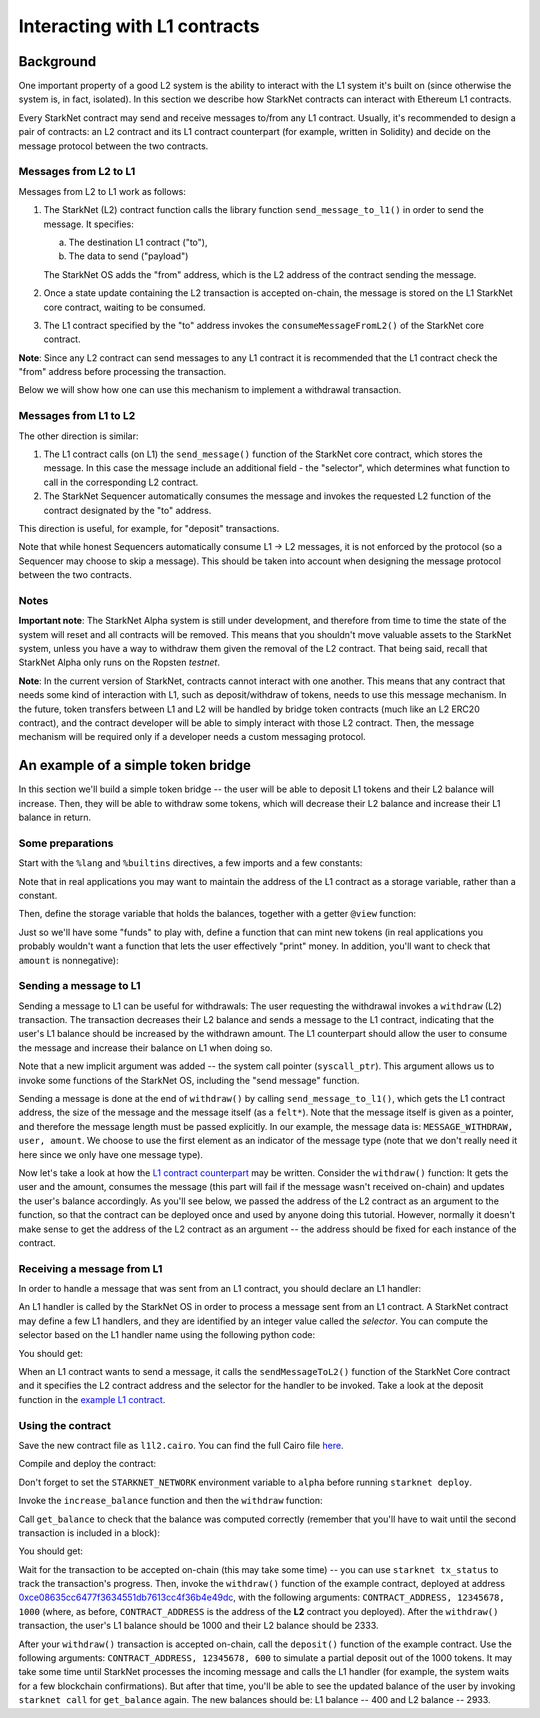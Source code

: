 Interacting with L1 contracts
=============================

Background
----------

One important property of a good L2 system is the ability to interact with the L1 system
it's built on (since otherwise the system is, in fact, isolated).
In this section we describe how StarkNet contracts can interact with Ethereum L1 contracts.

Every StarkNet contract may send and receive messages to/from any L1 contract.
Usually, it's recommended to design a pair of contracts:
an L2 contract and its L1 contract counterpart (for example, written in Solidity)
and decide on the message protocol between the two contracts.

Messages from L2 to L1
**********************

Messages from L2 to L1 work as follows:

1.  The StarkNet (L2) contract function calls the library function ``send_message_to_l1()``
    in order to send the message. It specifies:

    a.  The destination L1 contract ("to"),
    b.  The data to send ("payload")

    The StarkNet OS adds the "from" address, which is the L2 address of the contract sending
    the message.
2.  Once a state update containing the L2 transaction is accepted on-chain,
    the message is stored on the L1 StarkNet
    core contract, waiting to be consumed.
3.  The L1 contract specified by the "to" address invokes the ``consumeMessageFromL2()``
    of the StarkNet core contract.

**Note**: Since any L2 contract can send messages to any L1 contract
it is recommended that the L1 contract check the "from"
address before processing the transaction.

Below we will show how one can use this mechanism to implement a withdrawal transaction.

Messages from L1 to L2
**********************

The other direction is similar:

1.  The L1 contract calls (on L1) the ``send_message()`` function of the StarkNet
    core contract, which stores the message.
    In this case the message include an additional field - the "selector", which determines
    what function to call in the corresponding L2 contract.
2.  The StarkNet Sequencer automatically consumes the message and invokes the requested
    L2 function of the contract designated by the "to" address.

This direction is useful, for example, for "deposit" transactions.

Note that while honest Sequencers automatically consume L1 -> L2
messages, it is not enforced by the protocol (so a Sequencer may choose
to skip a message).
This should be taken into account when designing the message protocol between the two contracts.

Notes
*****

**Important note**: The StarkNet Alpha system is still under development, and therefore
from time to time the state of the system will reset and all contracts will be removed.
This means that you shouldn't move valuable assets
to the StarkNet system, unless
you have a way to withdraw them given the removal of the L2 contract.
That being said,
recall that StarkNet Alpha only runs on the Ropsten *testnet*.

**Note**: In the current version of StarkNet, contracts cannot interact with one another.
This means that any contract that needs some kind of interaction with L1, such as deposit/withdraw
of tokens, needs to use this message mechanism. In the future,
token transfers between L1 and L2 will be handled by bridge token contracts
(much like an L2 ERC20 contract),
and the contract developer will be able to simply interact with those L2 contract.
Then, the message mechanism will be required only if a developer needs a custom messaging protocol.

An example of a simple token bridge
-----------------------------------

In this section we'll build a simple token bridge --
the user will be able to deposit L1 tokens and their L2 balance
will increase. Then, they will be able to withdraw some tokens,
which will decrease their L2 balance and increase their L1 balance in return.

Some preparations
*****************

Start with the ``%lang`` and ``%builtins`` directives, a few imports and a few constants:

.. tested-code:: cairo l1l2_header

    %lang starknet
    %builtins pedersen range_check

    from starkware.cairo.common.alloc import alloc
    from starkware.cairo.common.cairo_builtins import HashBuiltin
    from starkware.cairo.common.math import assert_nn
    from starkware.starknet.common.messages import send_message_to_l1
    from starkware.starknet.common.storage import Storage

    const L1_CONTRACT_ADDRESS = (
        0xce08635cc6477f3634551db7613cc4f36b4e49dc)
    const MESSAGE_WITHDRAW = 0

Note that in real applications you may want to maintain the address of the L1 contract as a
storage variable, rather than a constant.

Then, define the storage variable that holds the balances, together with a getter
``@view`` function:

.. tested-code:: cairo l1l2_balance

    # A mapping from a user (L1 Ethereum address) to their balance.
    @storage_var
    func balance(user : felt) -> (res : felt):
    end

    @view
    func get_balance{
            storage_ptr : Storage*, pedersen_ptr : HashBuiltin*,
            range_check_ptr}(user : felt) -> (balance : felt):
        let (res) = balance.read(user=user)
        return (res)
    end

Just so we'll have some "funds" to play with, define a function that can mint new
tokens (in real applications you probably wouldn't want a function that lets the user
effectively "print" money. In addition, you'll want to check that ``amount`` is nonnegative):

.. tested-code:: cairo l1l2_increase_balance

    @external
    func increase_balance{
            storage_ptr : Storage*, pedersen_ptr : HashBuiltin*,
            range_check_ptr}(user : felt, amount : felt):
        let (res) = balance.read(user=user)
        balance.write(user, res + amount)
        return ()
    end

Sending a message to L1
***********************

Sending a message to L1 can be useful for withdrawals: The user requesting the withdrawal
invokes a ``withdraw`` (L2) transaction.
The transaction decreases their L2 balance and sends a message to the L1 contract,
indicating that the user's L1 balance should be increased by the withdrawn amount.
The L1 counterpart should allow the user to consume the message and increase their balance on L1
when doing so.

.. tested-code:: cairo l1l2_withdraw

    @external
    func withdraw{
            syscall_ptr : felt*, storage_ptr : Storage*,
            pedersen_ptr : HashBuiltin*, range_check_ptr}(
            user : felt, amount : felt):
        # Make sure 'amount' is positive.
        assert_nn(amount)

        let (res) = balance.read(user=user)
        tempvar new_balance = res - amount

        # Make sure the new balance will be positive.
        assert_nn(new_balance)

        # Update the new balance.
        balance.write(user, new_balance)

        # Send the withdrawal message.
        let (message_payload : felt*) = alloc()
        assert message_payload[0] = MESSAGE_WITHDRAW
        assert message_payload[1] = user
        assert message_payload[2] = amount
        send_message_to_l1(
            to_address=L1_CONTRACT_ADDRESS,
            payload_size=3,
            payload=message_payload)

        return ()
    end

Note that a new implicit argument was added -- the system call pointer (``syscall_ptr``).
This argument allows us to invoke some functions of the StarkNet OS, including
the "send message" function.

Sending a message is done at the end of ``withdraw()`` by calling
``send_message_to_l1()``, which gets the L1 contract address,
the size of the message and the message itself (as a ``felt*``).
Note that the message itself is given as a pointer, and therefore the message length
must be passed explicitly.
In our example, the message data is: ``MESSAGE_WITHDRAW, user, amount``. We choose to use the first
element as an indicator of the message type
(note that we don't really need it here since we only have one message type).

Now let's take a look at how the `L1 contract counterpart <../_static/L1L2Example.sol>`_
may be written.
Consider the ``withdraw()`` function:
It gets the user and the amount, consumes the message (this part will fail if the message wasn't
received on-chain) and updates the user's balance accordingly.
As you'll see below, we passed the address of the L2 contract as an argument to the function,
so that the contract can be deployed once and used by anyone doing this tutorial.
However, normally it doesn't make sense to get the address of the L2 contract as an argument --
the address should be fixed for each instance of the contract.

Receiving a message from L1
***************************

In order to handle a message that was sent from an L1 contract, you should declare an
L1 handler:

.. tested-code:: cairo l1l2_deposit

    @l1_handler
    func deposit{
            storage_ptr : Storage*, pedersen_ptr : HashBuiltin*,
            range_check_ptr}(
            from_address : felt, user : felt, amount : felt):
        # Make sure the message was sent by the intended L1 contract.
        assert from_address = L1_CONTRACT_ADDRESS

        # Read the current balance.
        let (res) = balance.read(user=user)

        # Compute and update the new balance.
        tempvar new_balance = res + amount
        balance.write(user, new_balance)

        return ()
    end


An L1 handler is called by the StarkNet OS in order to process a message sent from
an L1 contract. A StarkNet contract may define a few L1 handlers, and they are
identified by an integer value called the *selector*.
You can compute the selector based on the L1 handler name using the following python code:

.. tested-code:: python l1l2_selector

    from starkware.starknet.compiler.compile import \
        get_selector_from_name

    print(get_selector_from_name('deposit'))

You should get:

.. tested-code:: python l1l2_selector_output

    352040181584456735608515580760888541466059565068553383579463728554843487745

When an L1 contract wants to send a message, it calls the
``sendMessageToL2()`` function of the StarkNet Core contract and it specifies
the L2 contract address and the selector for the handler to be invoked.
Take a look at the deposit function in the `example L1 contract <../_static/L1L2Example.sol>`_.

Using the contract
******************

Save the new contract file as ``l1l2.cairo``.
You can find the full Cairo file `here <../_static/l1l2.cairo>`_.

Compile and deploy the contract:

.. tested-code:: bash l1l2_compile

    starknet-compile l1l2.cairo \
        --output l1l2_compiled.json \
        --abi l1l2_abi.json

    starknet deploy --contract l1l2_compiled.json

Don't forget to set the ``STARKNET_NETWORK`` environment variable to ``alpha``
before running ``starknet deploy``.

Invoke the ``increase_balance`` function and then the ``withdraw`` function:

.. tested-code:: bash l1l2_invoke

    starknet invoke \
        --address CONTRACT_ADDRESS \
        --abi l1l2_abi.json \
        --function increase_balance \
        --inputs \
            12345678 \
            3333

    starknet invoke \
        --address CONTRACT_ADDRESS \
        --abi l1l2_abi.json \
        --function withdraw \
        --inputs \
            12345678 \
            1000

Call ``get_balance`` to check that the balance was computed correctly
(remember that you'll have to wait until the second transaction is included in a block):

.. tested-code:: bash l1l2_get_balance

    starknet call \
        --address CONTRACT_ADDRESS \
        --abi l1l2_abi.json \
        --function get_balance \
        --inputs \
            12345678

You should get:

.. tested-code:: bash l1l2_get_balance_output

    2333

.. TODO(lior, 15/07/2021): Add the deployed contract address once the example contract is deployed.

Wait for the transaction to be accepted on-chain (this may take some time) -- you can
use ``starknet tx_status`` to track the transaction's progress.
Then, invoke the ``withdraw()`` function
of the example contract, deployed at address
`0xce08635cc6477f3634551db7613cc4f36b4e49dc <https://ropsten.etherscan.io/address/0xce08635cc6477f3634551db7613cc4f36b4e49dc#writeContract>`_,
with the following arguments:
``CONTRACT_ADDRESS, 12345678, 1000``
(where, as before, ``CONTRACT_ADDRESS`` is the address of the **L2** contract you deployed).
After the ``withdraw()`` transaction, the user's L1 balance should be 1000 and
their L2 balance should be 2333.

After your ``withdraw()`` transaction is accepted on-chain, call the ``deposit()``
function of the example contract. Use the following arguments:
``CONTRACT_ADDRESS, 12345678, 600``
to simulate a partial deposit out of the 1000 tokens.
It may take some time until StarkNet processes the incoming message and calls the L1 handler
(for example, the system waits for a few blockchain confirmations).
But after that time, you'll be able to see the updated balance of the user
by invoking ``starknet call`` for ``get_balance`` again.
The new balances should be: L1 balance -- 400 and L2 balance -- 2933.


.. test::

    import json
    import os
    import subprocess
    import sys
    import tempfile

    from starkware.cairo.docs.test_utils import reorganize_code

    PRIME = 2**251 + 17 * 2**192 + 1

    code = reorganize_code('\n\n'.join([
        codes['l1l2_header'],
        codes['l1l2_balance'],
        codes['l1l2_increase_balance'],
        codes['l1l2_withdraw'],
        codes['l1l2_deposit'],
    ]))

    l1l2_filename = os.path.join(
        os.environ['DOCS_SOURCE_DIR'], 'hello_starknet/l1l2.cairo')
    # Uncomment below to fix the file:
    # open(l1l2_filename, 'w').write(code)
    assert open(l1l2_filename).read() == code, 'Please fix l1l2.cairo.'
